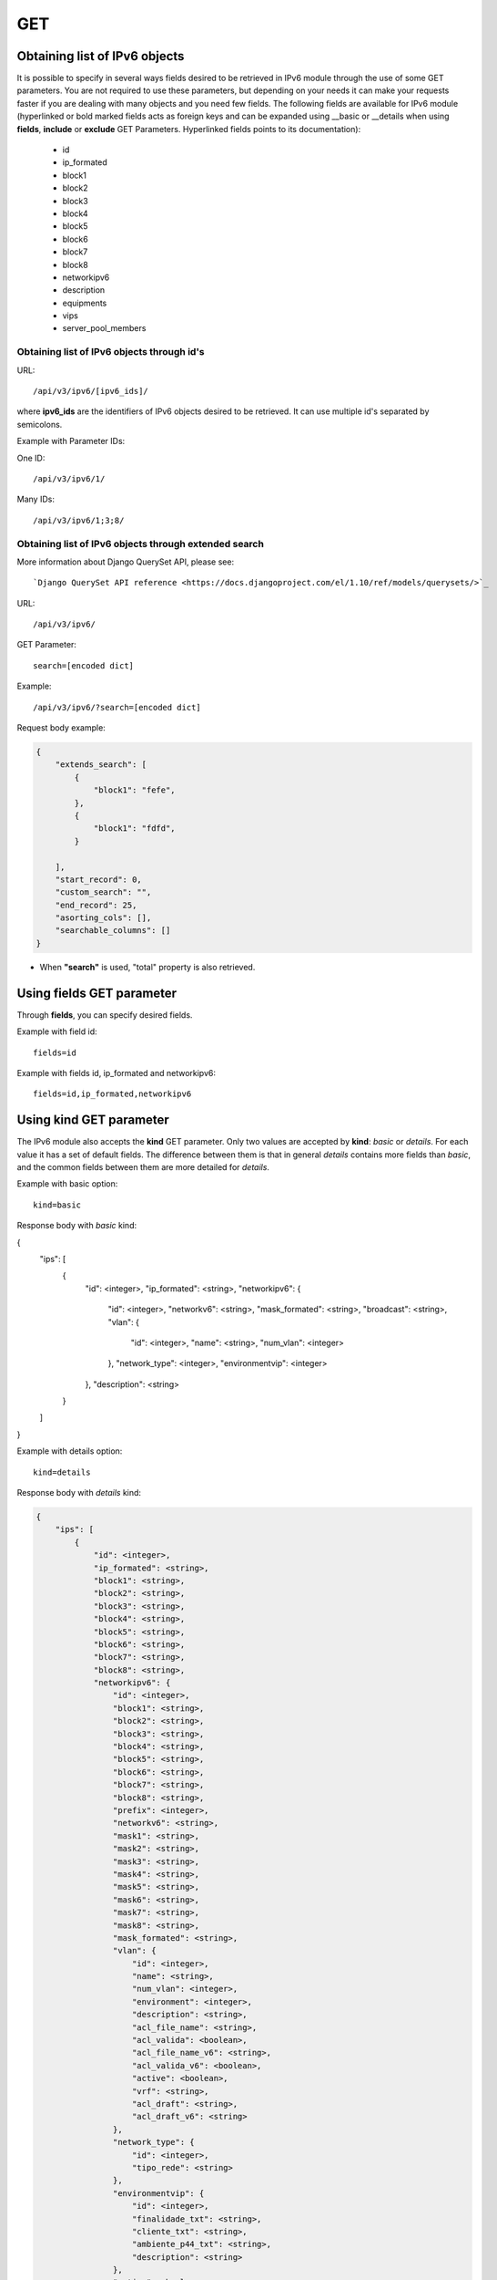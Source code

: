 GET
###

Obtaining list of IPv6 objects
******************************

It is possible to specify in several ways fields desired to be retrieved in IPv6 module through the use of some GET parameters. You are not required to use these parameters, but depending on your needs it can make your requests faster if you are dealing with many objects and you need few fields. The following fields are available for IPv6 module (hyperlinked or bold marked fields acts as foreign keys and can be expanded using __basic or __details when using **fields**, **include** or **exclude** GET Parameters. Hyperlinked fields points to its documentation):

    * id
    * ip_formated
    * block1
    * block2
    * block3
    * block4
    * block5
    * block6
    * block7
    * block8
    * networkipv6
    * description
    * equipments
    * vips
    * server_pool_members


Obtaining list of IPv6 objects through id's
===========================================

URL::

    /api/v3/ipv6/[ipv6_ids]/

where **ipv6_ids** are the identifiers of IPv6 objects desired to be retrieved. It can use multiple id's separated by semicolons.

Example with Parameter IDs:

One ID::

    /api/v3/ipv6/1/

Many IDs::

    /api/v3/ipv6/1;3;8/


Obtaining list of IPv6 objects through extended search
======================================================

More information about Django QuerySet API, please see::

    `Django QuerySet API reference <https://docs.djangoproject.com/el/1.10/ref/models/querysets/>`_

URL::

    /api/v3/ipv6/

GET Parameter::

    search=[encoded dict]

Example::

    /api/v3/ipv6/?search=[encoded dict]

Request body example:

.. code-block:: json

    {
        "extends_search": [
            {
                "block1": "fefe",
            },
            {
                "block1": "fdfd",
            }

        ],
        "start_record": 0,
        "custom_search": "",
        "end_record": 25,
        "asorting_cols": [],
        "searchable_columns": []
    }

* When **"search"** is used, "total" property is also retrieved.


Using **fields** GET parameter
******************************

Through **fields**, you can specify desired fields.

Example with field id::

    fields=id

Example with fields id, ip_formated and networkipv6::

    fields=id,ip_formated,networkipv6


Using **kind** GET parameter
****************************

The IPv6 module also accepts the **kind** GET parameter. Only two values are accepted by **kind**: *basic* or *details*. For each value it has a set of default fields. The difference between them is that in general *details* contains more fields than *basic*, and the common fields between them are more detailed for *details*.

Example with basic option::

    kind=basic

Response body with *basic* kind:

.. code-block:: json

{
    "ips": [
        {
            "id": <integer>,
            "ip_formated": <string>,
            "networkipv6": {
                "id": <integer>,
                "networkv6": <string>,
                "mask_formated": <string>,
                "broadcast": <string>,
                "vlan": {
                    "id": <integer>,
                    "name": <string>,
                    "num_vlan": <integer>
                },
                "network_type": <integer>,
                "environmentvip": <integer>
            },
            "description": <string>
        }
    ]
}

Example with details option::

    kind=details

Response body with *details* kind:

.. code-block:: json

    {
        "ips": [
            {
                "id": <integer>,
                "ip_formated": <string>,
                "block1": <string>,
                "block2": <string>,
                "block3": <string>,
                "block4": <string>,
                "block5": <string>,
                "block6": <string>,
                "block7": <string>,
                "block8": <string>,
                "networkipv6": {
                    "id": <integer>,
                    "block1": <string>,
                    "block2": <string>,
                    "block3": <string>,
                    "block4": <string>,
                    "block5": <string>,
                    "block6": <string>,
                    "block7": <string>,
                    "block8": <string>,
                    "prefix": <integer>,
                    "networkv6": <string>,
                    "mask1": <string>,
                    "mask2": <string>,
                    "mask3": <string>,
                    "mask4": <string>,
                    "mask5": <string>,
                    "mask6": <string>,
                    "mask7": <string>,
                    "mask8": <string>,
                    "mask_formated": <string>,
                    "vlan": {
                        "id": <integer>,
                        "name": <string>,
                        "num_vlan": <integer>,
                        "environment": <integer>,
                        "description": <string>,
                        "acl_file_name": <string>,
                        "acl_valida": <boolean>,
                        "acl_file_name_v6": <string>,
                        "acl_valida_v6": <boolean>,
                        "active": <boolean>,
                        "vrf": <string>,
                        "acl_draft": <string>,
                        "acl_draft_v6": <string>
                    },
                    "network_type": {
                        "id": <integer>,
                        "tipo_rede": <string>
                    },
                    "environmentvip": {
                        "id": <integer>,
                        "finalidade_txt": <string>,
                        "cliente_txt": <string>,
                        "ambiente_p44_txt": <string>,
                        "description": <string>
                    },
                    "active": <boolean>,
                    "dhcprelay": [
                        <string>,...
                    ],
                    "cluster_unit": <string>
                },
                "description": <string>
            }
        ]
    }


Using **fields** and **kind** together
**************************************

If **fields** is being used together **kind**, only the required fields will be retrieved instead of default.

Example with details kind and id field::

    kind=details&fields=id


Default behavior without **kind** and **fields**
************************************************

If neither **kind** nor **fields** are used in request, the response body will look like this:

Response body:

.. code-block:: json

    {
        "ips":[
            {
                "id": <integer>,
                "block1": <string>,
                "block2": <string>,
                "block3": <string>,
                "block4": <string>,
                "block5": <string>,
                "block6": <string>,
                "block7": <string>,
                "block8": <string>,
                "networkipv6": <integer>,
                "description": <string>
            }
        ]
    }

